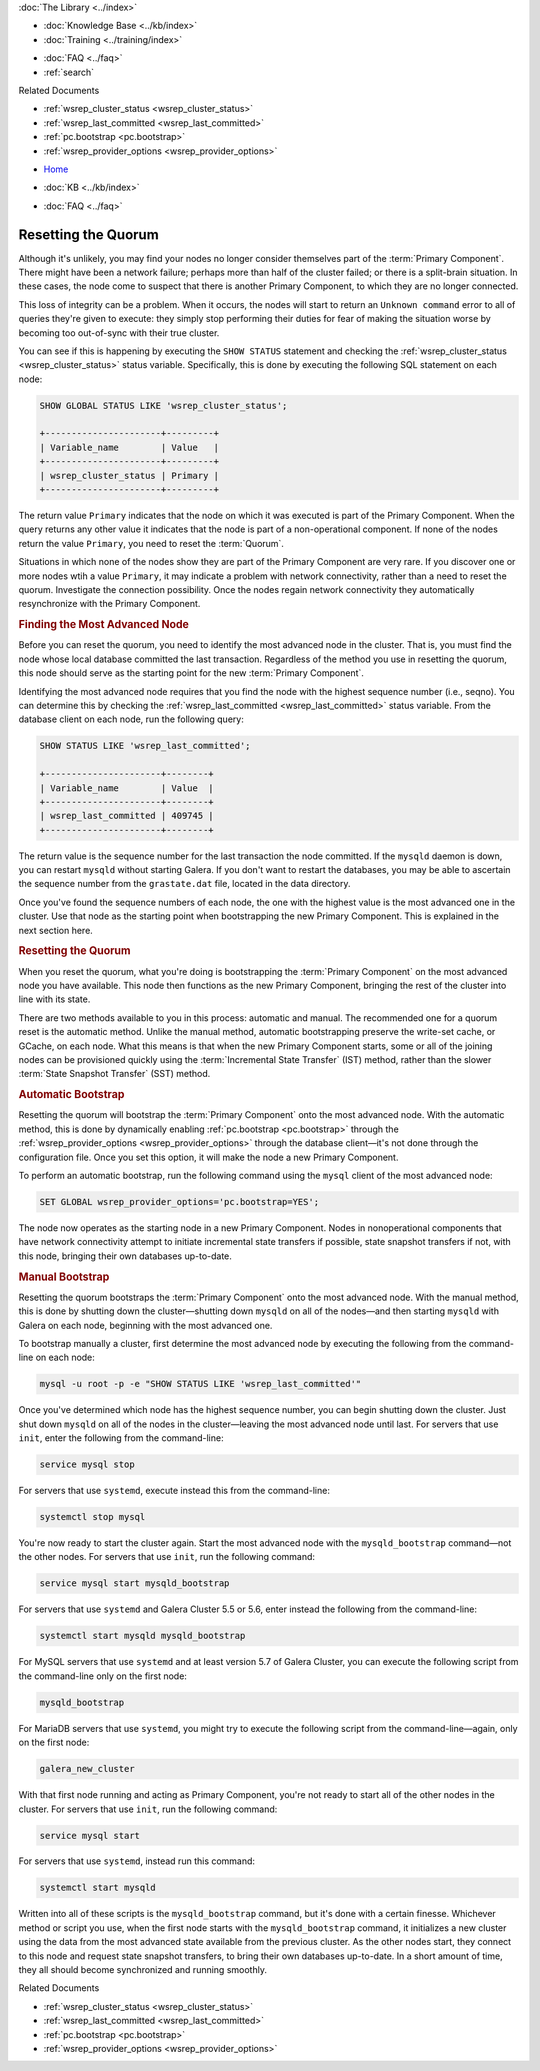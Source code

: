 .. meta::
   :title: Resetting a Galera Cluster Quorum
   :description: "Provides an explanation of how determine if a cluster needs to be restarted and how to do it."
   :language: en-US
   :keywords: galera cluster, quorum, split-brain, recovery, primary component, restarting cluster
   :copyright: Codership Oy, 2014 - 2022. All Rights Reserved.


.. container:: left-margin

   .. container:: left-margin-top

      :doc:`The Library <../index>`

   .. container:: left-margin-content

      .. cssclass:: here

         - :doc:`Documentation <./index>`

      - :doc:`Knowledge Base <../kb/index>`
      - :doc:`Training <../training/index>`

      .. cssclass:: sub-links

         - :doc:`Training Courses <../training/courses/index>`
         - :doc:`Tutorial Articles <../training/tutorials/index>`
         - :doc:`Training Videos <../training/videos/index>`

      - :doc:`FAQ <../faq>`
      - :ref:`search`

      Related Documents

      - :ref:`wsrep_cluster_status <wsrep_cluster_status>`
      - :ref:`wsrep_last_committed <wsrep_last_committed>`
      - :ref:`pc.bootstrap <pc.bootstrap>`
      - :ref:`wsrep_provider_options <wsrep_provider_options>`

.. container:: top-links

   - `Home <https://galeracluster.com>`_

   .. cssclass:: here

      - :doc:`Docs <./index>`

   - :doc:`KB <../kb/index>`

   .. cssclass:: nav-wider

      - :doc:`Training <../training/index>`

   - :doc:`FAQ <../faq>`


.. cssclass:: library-document
.. _`quorum-reset`:

======================
Resetting the Quorum
======================

.. index::
   pair: Parameters; wsrep_last_committed
.. index::
   pair: Parameters; wsrep_provider_options
.. index::
   pair: Parameters; pc.bootstrap
.. index::
   single: Split-brain; Recovery
.. index::
   single: Primary Component; Nominating

Although it's unlikely, you may find your nodes no longer consider themselves part of the :term:`Primary Component`.  There might have been a network failure; perhaps more than half of the cluster failed; or there is a split-brain situation.  In these cases, the node come to suspect that there is another Primary Component, to which they are no longer connected.

.. only:: html

          .. image:: ../images/support.jpg
             :target: https://galeracluster.com/support/#galera-cluster-support-subscription
             :width: 740

   .. only:: latex

          .. image:: ../images/support.jpg
		  :target: https://galeracluster.com/support/#galera-cluster-support-subscription


This loss of integrity can be a problem. When it occurs, the nodes will start to return an ``Unknown command`` error to all of queries they're given to execute: they simply stop performing their duties for fear of making the situation worse by becoming too out-of-sync with their true cluster.

You can see if this is happening by executing the ``SHOW STATUS`` statement and checking the :ref:`wsrep_cluster_status <wsrep_cluster_status>` status variable.  Specifically, this is done by executing the following SQL statement on each node:

.. code-block:: mysql

   SHOW GLOBAL STATUS LIKE 'wsrep_cluster_status';

   +----------------------+---------+
   | Variable_name        | Value   |
   +----------------------+---------+
   | wsrep_cluster_status | Primary |
   +----------------------+---------+

The return value ``Primary`` indicates that the node on which it was executed is part of the Primary Component.  When the query returns any other value it indicates that the node is part of a non-operational component.  If none of the nodes return the value ``Primary``, you need to reset the :term:`Quorum`.

Situations in which none of the nodes show they are part of the Primary Component are very rare.  If you discover one or more nodes wtih a value ``Primary``, it may indicate a problem with network connectivity, rather than a need to reset the quorum.  Investigate the connection possibility.  Once the nodes regain network connectivity they automatically resynchronize with the Primary Component.


.. _`finding-most-advanced-node`:
.. rst-class:: section-heading
.. rubric:: Finding the Most Advanced Node

Before you can reset the quorum, you need to identify the most advanced node in the cluster.  That is, you must find the node whose local database committed the last transaction.  Regardless of the method you use in resetting the quorum, this node should serve as the starting point for the new :term:`Primary Component`.

Identifying the most advanced node requires that you find the node with the highest sequence number (i.e., seqno).  You can determine this by checking the :ref:`wsrep_last_committed <wsrep_last_committed>` status variable. From the database client on each node, run the following query:

.. code-block:: mysql

   SHOW STATUS LIKE 'wsrep_last_committed';

   +----------------------+--------+
   | Variable_name        | Value  |
   +----------------------+--------+
   | wsrep_last_committed | 409745 |
   +----------------------+--------+

The return value is the sequence number for the last transaction the node committed.  If the ``mysqld`` daemon is down, you can restart ``mysqld`` without starting Galera.  If you don't want to restart the databases, you may be able to ascertain the sequence number from the ``grastate.dat`` file, located in the data directory.

Once you've found the sequence numbers of each node, the one with the highest value is the most advanced one in the cluster.  Use that node as the starting point when bootstrapping the new Primary Component. This is explained in the next section here.


.. _`resetting-quorum`:
.. rst-class:: section-heading
.. rubric:: Resetting the Quorum

When you reset the quorum, what you're doing is bootstrapping the :term:`Primary Component` on the most advanced node you have available.  This node then functions as the new Primary Component, bringing the rest of the cluster into line with its state.

There are two methods available to you in this process: automatic and manual. The recommended one for a quorum reset is the automatic method.  Unlike the manual method, automatic bootstrapping preserve the write-set cache, or GCache, on each node.  What this means is that when the new Primary Component starts, some or all of the joining nodes can be provisioned quickly using the :term:`Incremental State Transfer` (IST) method, rather than the slower :term:`State Snapshot Transfer` (SST) method.


.. _`automatic-bootstrap`:
.. rst-class:: sub-heading
.. rubric:: Automatic Bootstrap

Resetting the quorum will bootstrap the :term:`Primary Component` onto the most advanced node.  With the automatic method, this is done by dynamically enabling :ref:`pc.bootstrap <pc.bootstrap>` through the :ref:`wsrep_provider_options <wsrep_provider_options>` through the database client |---| it's not done through the configuration file.  Once you set this option, it will make the node a new Primary Component.

To perform an automatic bootstrap, run the following command using the ``mysql`` client of the most advanced node:

.. code-block:: mysql

   SET GLOBAL wsrep_provider_options='pc.bootstrap=YES';

The node now operates as the starting node in a new Primary Component.  Nodes in nonoperational components that have network connectivity attempt to initiate incremental state transfers if possible, state snapshot transfers if not, with this node, bringing their own databases up-to-date.


.. _`manual-bootstrap`:
.. rst-class:: sub-heading
.. rubric:: Manual Bootstrap

Resetting the quorum bootstraps the :term:`Primary Component` onto the most advanced node.  With the manual method, this is done by shutting down the cluster |---| shutting down ``mysqld`` on all of the nodes |---| and then starting ``mysqld`` with Galera on each node, beginning with the most advanced one.

To bootstrap manually a cluster, first determine the most advanced node by executing the following from the command-line on each node:

.. code-block:: mysql

   mysql -u root -p -e "SHOW STATUS LIKE 'wsrep_last_committed'"

Once you've determined which node has the highest sequence number, you can begin shutting down the cluster.  Just shut down ``mysqld`` on all of the nodes in the cluster |---| leaving the most advanced node until last.  For servers that use ``init``, enter the following from the command-line:

.. code-block:: console

   service mysql stop

For servers that use ``systemd``, execute instead this from the command-line:

.. code-block:: console

   systemctl stop mysql

You're now ready to start the cluster again.  Start the most advanced node with the ``mysqld_bootstrap`` command |---| not the other nodes.  For servers that use ``init``, run the following command:

.. code-block:: console

   service mysql start mysqld_bootstrap

For servers that use ``systemd`` and Galera Cluster 5.5 or 5.6, enter instead the following from the command-line:

.. code-block:: console

   systemctl start mysqld mysqld_bootstrap

For MySQL servers that use ``systemd`` and at least version 5.7 of Galera Cluster, you can execute the following script from the command-line only on the first node:

.. code-block:: console

   mysqld_bootstrap


For MariaDB servers that use ``systemd``, you might try to execute the following script from the command-line |---| again, only on the first node:

.. code-block:: console

   galera_new_cluster


With that first node running and acting as Primary Component, you're not ready to start all of the other nodes in the cluster.  For servers that use ``init``, run the following command:

.. code-block:: console

   service mysql start

For servers that use ``systemd``, instead run this command:

.. code-block:: console

   systemctl start mysqld

Written into all of these scripts is the ``mysqld_bootstrap`` command, but it's done with a certain finesse.  Whichever method or script you use, when the first node starts with the ``mysqld_bootstrap`` command, it initializes a new cluster using the data from the most advanced state available from the previous cluster.  As the other nodes start, they connect to this node and request state snapshot transfers, to bring their own databases up-to-date.  In a short amount of time, they all should become synchronized and running smoothly.

.. container:: bottom-links

   Related Documents

   - :ref:`wsrep_cluster_status <wsrep_cluster_status>`
   - :ref:`wsrep_last_committed <wsrep_last_committed>`
   - :ref:`pc.bootstrap <pc.bootstrap>`
   - :ref:`wsrep_provider_options <wsrep_provider_options>`

.. |---|   unicode:: U+2014 .. EM DASH
   :trim:
